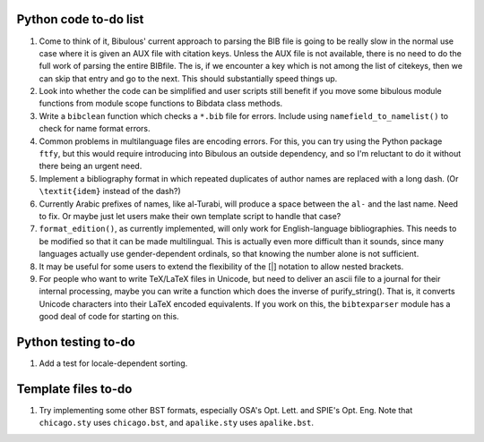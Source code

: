 Python code to-do list
----------------------

#. Come to think of it, Bibulous' current approach to parsing the BIB file is going to be really
   slow in the normal use case where it is given an AUX file with citation keys. Unless the AUX
   file is not available, there is no need to do the full work of parsing the entire BIBfile.
   The is, if we encounter a key which is not among the list of citekeys, then we can skip that
   entry and go to the next. This should substantially speed things up.

#. Look into whether the code can be simplified and user scripts still benefit if you move some
   bibulous module functions from module scope functions to Bibdata class methods.

#. Write a ``bibclean`` function which checks a ``*.bib`` file for errors. Include using
   ``namefield_to_namelist()`` to check for name format errors.

#. Common problems in multilanguage files are encoding errors. For this, you can try using
   the Python package ``ftfy``, but this would require introducing into Bibulous an outside
   dependency, and so I'm reluctant to do it without there being an urgent need.

#. Implement a bibliography format in which repeated duplicates of author names are replaced
   with a long dash. (Or ``\textit{idem}`` instead of the dash?)

#. Currently Arabic prefixes of names, like al-Turabi, will produce a space between the ``al-``
   and the last name. Need to fix. Or maybe just let users make their own template script to
   handle that case?

#. ``format_edition()``, as currently implemented, will only work for English-language
   bibliographies. This needs to be modified so that it can be made multilingual. This is actually
   even more difficult than it sounds, since many languages actually use gender-dependent
   ordinals, so that knowing the number alone is not sufficient.

#. It may be useful for some users to extend the flexibility of the [|] notation to allow nested
   brackets.

#. For people who want to write TeX/LaTeX files in Unicode, but need to deliver an ascii file
   to a journal for their internal processing, maybe you can write a function which does the
   inverse of purify_string(). That is, it converts Unicode characters into their LaTeX
   encoded equivalents. If you work on this, the ``bibtexparser`` module has a good deal of code
   for starting on this.


Python testing to-do
--------------------

#. Add a test for locale-dependent sorting.

Template files to-do
--------------------

#. Try implementing some other BST formats, especially OSA's Opt. Lett. and SPIE's Opt. Eng.
   Note that ``chicago.sty`` uses ``chicago.bst``, and ``apalike.sty`` uses ``apalike.bst``.
